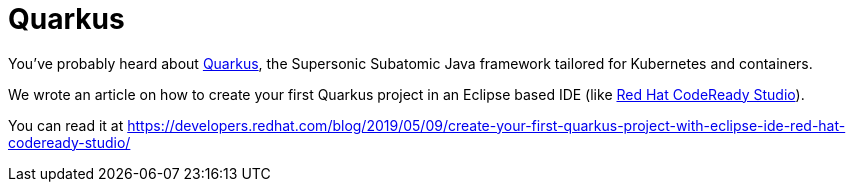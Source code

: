 = Quarkus
:page-layout: blog
:page-author: jeffmaury
:page-tags: [jbosstools, codereadystudio, eclipse]
:page-date: 2019-05-13

You’ve probably heard about https://quarkus.io[Quarkus], the Supersonic Subatomic Java framework tailored for Kubernetes and containers.

We wrote an article on how to create your first Quarkus project in an Eclipse based IDE (like https://developers.redhat.com/products/codeready-studio/overview[Red Hat CodeReady Studio]).

You can read it at https://developers.redhat.com/blog/2019/05/09/create-your-first-quarkus-project-with-eclipse-ide-red-hat-codeready-studio/

